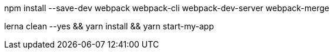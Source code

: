 npm install --save-dev webpack webpack-cli webpack-dev-server webpack-merge


lerna clean --yes && yarn install && yarn start-my-app